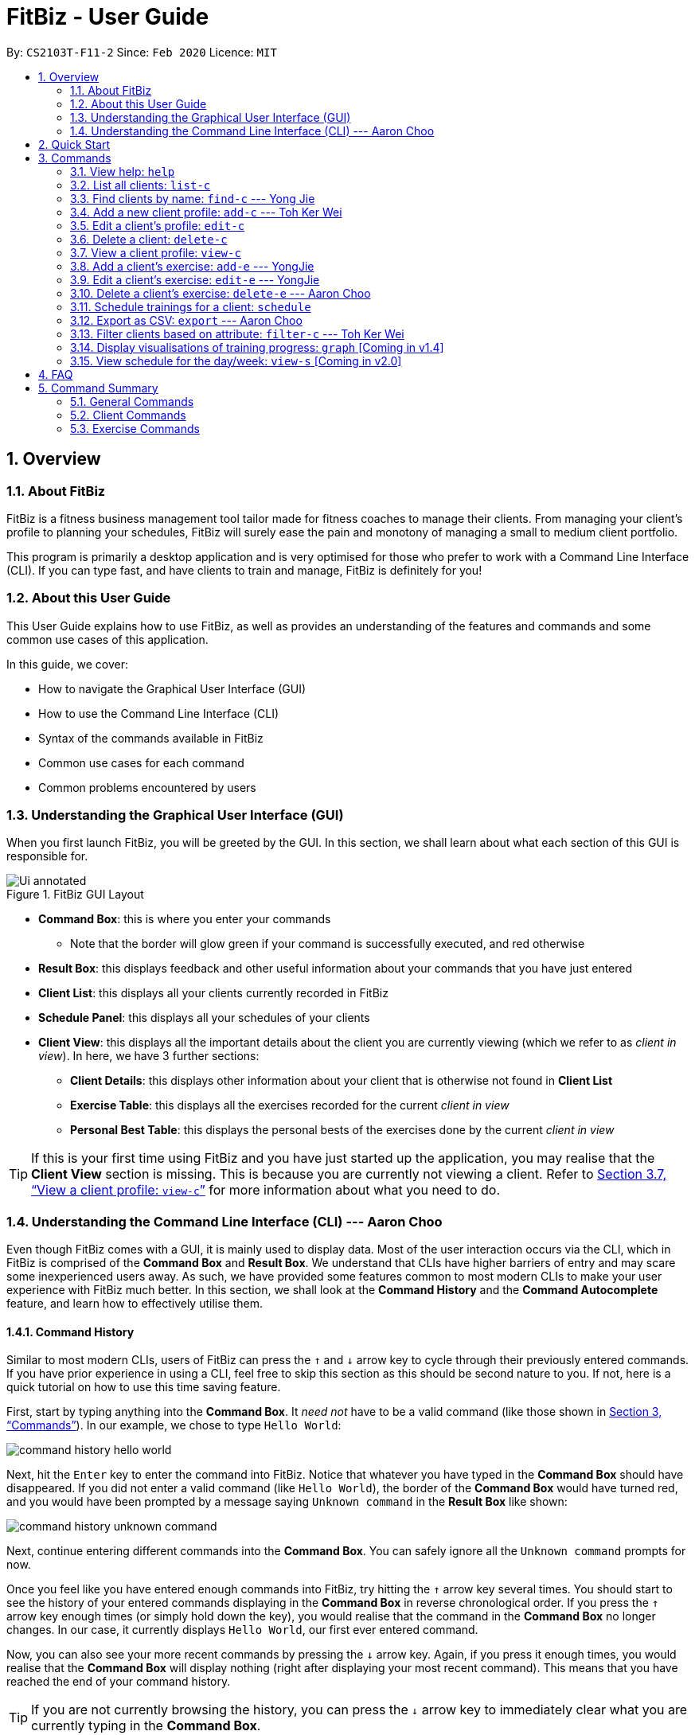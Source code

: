= FitBiz - User Guide
:site-section: UserGuide
:toc:
:toc-title:
:toc-placement: preamble
:sectnums:
:imagesDir: images
:stylesDir: stylesheets
:xrefstyle: full
:experimental:
ifdef::env-github[]
:tip-caption: :bulb:
:note-caption: :information_source:
endif::[]
:repoURL: https://github.com/AY1920S2-CS2103T-F11-2/main

By: `CS2103T-F11-2` Since: `Feb 2020` Licence: `MIT`

== Overview

=== About FitBiz

FitBiz is a fitness business management tool tailor made for fitness coaches to manage their clients. From managing your client's profile to planning your schedules, FitBiz will surely ease the pain and monotony of managing a small to medium client portfolio.

This program is primarily a desktop application and is very optimised for those who prefer to work with a Command Line Interface (CLI). If you can type fast, and have clients to train and manage, FitBiz is definitely for you!

=== About this User Guide

This User Guide explains how to use FitBiz, as well as provides an understanding of the features and commands and some common use cases of this application.

In this guide, we cover:

* How to navigate the Graphical User Interface (GUI)
* How to use the Command Line Interface (CLI)
* Syntax of the commands available in FitBiz
* Common use cases for each command
* Common problems encountered by users

=== Understanding the Graphical User Interface (GUI)

When you first launch FitBiz, you will be greeted by the GUI. In this section, we shall learn about what each section of this GUI is responsible for.

// diagram for hello world command box
.FitBiz GUI Layout
image::Ui-annotated.png[]

* **Command Box**: this is where you enter your commands
** Note that the border will glow green if your command is successfully executed, and red otherwise
* **Result Box**: this displays feedback and other useful information about your commands that you have just entered
* **Client List**: this displays all your clients currently recorded in FitBiz
* **Schedule Panel**: this displays all your schedules of your clients
* **Client View**: this displays all the important details about the client you are currently viewing (which we refer to as _client in view_). In here, we have 3 further sections:
** **Client Details**: this displays other information about your client that is otherwise not found in **Client List**
** **Exercise Table**: this displays all the exercises recorded for the current _client in view_
** **Personal Best Table**: this displays the personal bests of the exercises done by the current _client in view_

[TIP]
If this is your first time using FitBiz and you have just started up the application, you may realise that the *Client View* section is missing. This is because you are currently not viewing a client. Refer to <<view-c-command>> for more information about what you need to do.

=== Understanding the Command Line Interface (CLI) --- Aaron Choo

Even though FitBiz comes with a GUI, it is mainly used to display data. Most of the user interaction occurs via the CLI, which in FitBiz is comprised of the *Command Box* and *Result Box*. We understand that CLIs have higher barriers of entry and may scare some inexperienced users away. As such, we have provided some features common to most modern CLIs to make your user experience with FitBiz much better. In this section, we shall look at the **Command History** and the **Command Autocomplete** feature, and learn how to effectively utilise them.

==== Command History

Similar to most modern CLIs, users of FitBiz can press the kbd:[&uarr;] and kbd:[&darr;] arrow key to cycle through their previously entered commands. If you have prior experience in using a CLI, feel free to skip this section as this should be second nature to you. If not, here is a quick tutorial on how to use this time saving feature.

First, start by typing anything into the *Command Box*. It _need not_ have to be a valid command (like those shown in <<Commands>>). In our example, we chose to type `Hello World`:

// diagram for hello world command box
image::command-history-hello-world.png[]

Next, hit the kbd:[Enter] key to enter the command into FitBiz. Notice that whatever you have typed in the *Command Box* should have disappeared. If you did not enter a valid command (like `Hello World`), the border of the *Command Box* would have turned red, and you would have been prompted by a message saying `Unknown command` in the *Result Box* like shown:

// diagram for invalid command
image::command-history-unknown-command.png[]

Next, continue entering different commands into the *Command Box*. You can safely ignore all the `Unknown command` prompts for now.

Once you feel like you have entered enough commands into FitBiz, try hitting the kbd:[&uarr;] arrow key several times. You should start to see the history of your entered commands displaying in the *Command Box* in reverse chronological order. If you press the kbd:[&uarr;] arrow key enough times (or simply hold down the key), you would realise that the command in the *Command Box* no longer changes. In our case, it currently displays `Hello World`, our first ever entered command.

Now, you can also see your more recent commands by pressing the kbd:[&darr;] arrow key. Again, if you press it enough times, you would realise that the *Command Box* will display nothing (right after displaying your most recent command). This means that you have reached the end of your command history.

[TIP]
If you are not currently browsing the history, you can press the kbd:[&darr;] arrow key to immediately clear what you are currently typing in the *Command Box*.

==== Command Autocompletion

Again, similar to most modern CLIs, users of FitBiz can press the kbd:[Tab] key to autocomplete commands that they have partially typed. If the partially typed letters uniquely identifies a valid command in FitBiz (see <<Commands>>), the complete command will automatically appear in the Command Box. Otherwise, a list of all commands similar to the ambiguous letters will appear in the *Result Box*.

Also, we understand that some of FitBiz's commands may be very long and diffcult to remember. In order to remedy this, we have also provided *autocompletion of parameter prefixes*, as well as the ability to *use tab to easily get to the next prefix*.

To see this feature in action, type `add-c` into the *Command Box* and press kbd:[Tab]:

image::autocomplete-1.png[]

Immediately, you should have noticed three things:

. All the parameter prefixes pertaining to the `add-c` command should have been automatically completed for you
. Your caret should be placed right after the `n/` for you to type your parameter
. The **Result Box** shows you the usage of the command that have just been autocompleted

Now, you can also press the kbd:[Tab] key repeatedly to go to the next parameter prefix, instead of wasting time using your mouse.

Note however, that there are some similar commands in FitBiz that have the same few starting letters. For example: both `add-c` and `add-e` starts with the letter "a". As such, hitting kbd:[Tab] when you have only typed `a` in the *Command Box* will not autocomplete either command (unfortunately, FitBiz cannot read your mind). However, you will find that the command will be completed up till `add-`, the point where `add-e` and `add-c` differs. The **Result Box** will also prompt you with the list of all similar commands found:

image::autocomplete-2.png[]

To autocomplete the parameter prefixes like in the first example above, you would just have to complete the command and press kbd:[Tab] once more.

[NOTE]
The autocompletion of the parameter prefixes are only for these commands: `add-c`, `add-e`, `filter-c`, `graph`, and `schedule`. Autocompletion of prefixes for edit commands are not included as we understand that most likely than not, users would only choose to edit one field at a time.

== Quick Start

. Ensure you have Java 11 or above installed in your Computer
. Download the latest `FitBiz.jar` link:{repoURL}/releases[here]
. Copy the file to the folder you want to use as the home folder for your Fitness Manager
. Double-click the file to start the app. The GUI should appear in a few seconds
. Type the command in the command box and press kbd:[Enter] to execute it. e.g. typing `help` and pressing kbd:[Enter] will open the help window.
. Some example commands you can try:
* `list-c` : lists all clients
* `add-c n/John Doe g/Male p/98765432 e/johnd@example.com a/John street, block 123, #01-01 b/24-12-1997 h/170 cw/70 tw/75`
: adds a client named John Doe to FitBiz
* `exit` : exits the app
. Refer to <<Commands>> below for details of each command

== Commands

This section introduces the syntax and the usages of the commands available in FitBiz. In explaining the syntax, we will adhere to the following format:

* Words in `UPPER_SNAKE_CASE` are the parameters to be supplied by the user
** e.g. in `add-c n/NAME`, `NAME` is a parameter which can be used as `add-c n/John Doe`
* Items in square brackets are optional
** e.g. `n/NAME [t/TAG]` can be used as `n/John Doe t/friend` or as `n/John Doe`
* Items with `…` after them can be used multiple times including zero times
** e.g. `[t/TAG]…` can be used as (i.e. 0 times), `t/friend`, `t/friend t/family` etc.
* Parameters can be in any order
** e.g. if the command specifies `n/NAME p/PHONE_NUMBER`, `p/PHONE_NUMBER n/NAME` is also acceptable

=== View help: `help`

Entering `help` into FitBiz will bring you right here! 😬

=== List all clients: `list-c`

Shows all clients currently entered in this program.

* Note that this is the default view when you first launch FitBiz

Format: `list-c`

=== Find clients by name: `find-c` --- Yong Jie
`find-c` allows you to find clients with the names that are specified in your input. You might have many clients and finding a particular client by scrolling through the entire *Client List* might be troublesome and difficult. `find-c` is the command for you.

==== Parameters
This section acts as a summary of the important things to note when using `find-c` including their parameters.

Format: `find-c NAME`

[options='header']
[cols="15%,85%"]
|====================
| Parameters | Important points to note
| NAME |
* Substitute `NAME` with keywords you want to search with +

* You can use multiple keywords for `NAME`. +
e.g. You can enter `find-c bryan low`.

* The `NAME` keywords are case insensitive. +
e.g. Typing `find-c hans` will show clients even with the name `Hans`. +
For a better understanding, you can refer to the example section .

* The keywords used for `NAME` have to match at least one word in the name of the clients. +
e.g. Typing `find-c Bry` will not show clients with the name `Bryan`. +
For a detailed explanation, you can refer to the commons errors / problems section.

* Clients matching at least one `NAME` keyword will be returned and does not require all the words in their name to match. +
e.g. Typing `find-c Hans Bo` will show clients `Hans Gruber` and `Bo Yang` and not necessarily just client `Hans Bo`. +
For a detailed explanation, you can refer to the commons errors / problems section.
|====================

==== Example
Let's say that you want to find a client named "Bryan Low" in *Client List*. You can simply use the `find-c` command as shown.

. Type `find-c bryan` into *Command Box*, and press `Enter` to execute it.
+
image::ug-findcExamplePart1.png[]

. *Result Box* will display the message of the number of clients listed. In this case, there are 2 clients with "bryan" in their name.
+
image::ug-findcExamplePart2.png[]

. You can now see the clients with "bryan" in their names. As you can see, the name you use to search does not need to be case-senstive. The client that we are looking for "Bryan Low" is in *Client List*.
+
image::ug-findcExamplePart3.png[]

==== Common errors / problems
You might face some errors or difficulties when you `find-c`. In this section, you will be able to understand these errors and resolve them. You will also get a better understanding of the reply from the result box when using `find-c`.

===== Using incomplete names
You might wonder why `find-c` do not show the clients even though the client is clearly in your client list records. It might be possible that you have entered an incomplete name and does not match any word in the name of that client. The example below might help you understand better.

Example:
You want to find the client named "Bryan Low" in *Client List*. Below shows that "Bryan Low" indeed exists and is recorded.

image::ug-findcIncompleteNamePart1.png[]

Type `find-c bry` into *Command Box*, and press `Enter` to execute it.

image::ug-findcIncompleteNamePart2.png[]

You will obtain "0 clients listed!" in *Result Box*.

image::ug-findcIncompleteNamePart3.png[]

This is because the name that you have entered is incomplete and does not match any word in the name of any of the clients. To correct this, you have to enter `find-c bryan` as seen in the example.

===== Using multiple keywords for `NAME`

You might wonder why the application shows more clients than you intended. It might be possible that you have misunderstood how the `NAME` parameter gets the client you are finding. The application will show clients as long as one of the words of the client match a keyword you use for name. The example below might help you understand better.

Example:
You want to find the client named "Bryan Low" in *Client List*.

Type `find-c bryan low` in to *Command Box*, and press `Enter` to execute it.

image::ug-findcMultiplePart1.png[]

You will obtain clients which have `bryan` in their name or `low` in the name. In the case below, there are 3 clients. `Bryan Low`, `Bryan Tan` and `Alice Low`.

image::ug-findcMultiplePart2.png[]

You can try to enter keywords for `NAME` that are more specific to the client you are looking for. This will help to keep your search more scoped.

=== Add a new client profile: `add-c` --- Toh Ker Wei
After setting up the program, the first thing you might want to do is to add your client to FitBiz. You can do so by using the `add-c` command, followed by the details of your client.

==== Format

This section summarises the format and important information to note while using the `add-c` command.

Format: `add-c n/NAME p/PHONE_NUMBER e/EMAIL a/ADDRESS [g/GENDER] [b/BIRTHDAY] [h/HEIGHT] [cw/CURRENT_WEIGHT] [tw/TARGET_WEIGHT] [r/REMARK] [s/SPORT]… [t/TAG]…`

[options='header']
[cols= "15%,85%"]
|===
|Parameter | Important notes
|n/NAME| `NAME` is the name of the client you want to add and is compulsory. +

`NAME` is case insensitive. +
e.g `ray` will match `Ray` +

The order of the `NAME` matters. +
e.g `Hanson Ong` is not the same as `Ong Hanson`

|p/PHONE_NUMBER| `PHONE_NUMBER` is the phone number of the client you want to add and is compulsory. +

`PHONE_NUMBER` must be longer than 2 digits and contain numbers only. +
e.g. `94325321` or `933`

|e/EMAIL| `EMAIL` is the email of the client you want to add and is compulsory. +

`EMAIL` should be in the format local-part@domain. Local-part and domain can be any value. +
e.g. `rachelt@kmail.com` or `123@123.com`

|a/ADDRESS| `ADDRESS` is the address of the client you want to add and is compulsory. +

`ADDRESS` can be any value. +
e.g. `Maple Ave 123 - greenland sunshine's valley`

|[g/GENDER]| `GENDER` is gender of the client you want to add and is optional. +

`GENDER` is case insensitive and the following values are accepted: +
`male` or `m` for male +
`female` or `f` for female +
`others` or `o` for others

|[b/BIRTHDAY]| `BIRTHDAY` is the birthday of the client you want to add and is optional. +

`BIRTHDAY` should be in the format DD-MM-YYYY and must be before today's date and after 11th April 1900. +
e.g. `12-12-2019` or `04-04-1901`

|[h/HEIGHT]| `HEIGHT` is the height of the client you want to add and is optional. +

`HEIGHT` is in cm. +

`HEIGHT` must be non-negative and can either be a whole number with maximum 3 digits or a decimal with maximum of 2 decimal places. +
e.g. `164` or `180.12`

|[cw/CURRENT_WEIGHT]| `CURRENT_WEIGHT` is the current weight of the client you want to add and is optional. +

`CURRENT_WEIGHT` is in kg. +

`CURRENT_WEIGHT` must be non-negative and can either be a whole number with maximum 3 digits or a decimal with maximum of 2 decimal places. +
e.g. `75` or `60.50`

|[tw/TARGET_WEIGHT]| `TARGET_WEIGHT` is the is the target weight of the client you want to add and is optioanl. +

`TARGER_WEIGHT` is in kg. +

`TARGET_WEIGHT` must be non-negative. It can either be a whole number with maximum 3 digits or a decimal with maximum of 2 decimal places. +
e.g. `50` or `69.69`
|[r/REMARK]|`REMARK` is the remarks of the client you want to add and is optional. +

`REMARK` can be any value. +
e.g. `Need to eat 2800kcal everyday` or `severely overweight`

|[s/SPORT]| `SPORT` is the sports participated by the client you want to add and is optional. +

`SPORT` should contain letters, numbers or spaces only. +
e.g. `Ultimate frisbee` or `sumo wrestler`

|[t/TAG]| `TAG` is the tag given to the client you want to add and is optional. +
`TAG` should contain letters or numbers only.
e.g. `healthy` or `doing well`
|===

==== Example
Lets say you want to add a new client with the following details: +
Name: Amanda Low +
Phone number: 95436543 +
Email: AmandaLow@dmail.com +
Address: West Coast Grove 69 +
Birthday: 5 April 1990 +
Sport: Swimmer +
Tag: Vegetarian

. Type the command below into the command box.
+
* `add-c n/Amanda Low p/95436543 e/AmandaLow@dmail.com a/West Coast Grove 69 s/Swimmer t/Vegetarian`
+
image::AddExampleCommand.png[]
+
. Press enter to execute.
+
. After Amanda has been successfully added to the clients list, the result will be displayed as shown.

image::AddExampleSuccess.png[]

==== Common errors/ problems:
If you are facing errors or difficulty adding a client, you can refer to the common errors and problems listed below and resolve your error using the solution given.

. *Compulsory fields missing*
+
If you are adding a client and miss out any of the compulsory parameters. You will not be able to add the client.
+
For example, when you want to add a `Rachel Tan` into FitBiz but did not include the compulsory field `a/ADDRESS`
+
image::AddNoAddress.png[]
+
Afterpressing enter, the following error message will be shown.
+
image::AddNoAddressError.png[]
+
To solve this error, ensure that all compulsory parameters are included when adding a client. The compulsory parameters include: `n/NAME`, `p/PHONE`, `e/EMAIl` and `a/ADDRESS`. To continue with the same example, the command will now include Rachel's address.
+
image::AddWithAddressCommand.png[]
+
The result of successfully adding Rachel will show the following
+
image::AddAddressSuccess.png[]
+
. *Adding clients with the same phone number or email*

In FitBiz, you cannot add 2 clients with the either same phone number or email.

For example, you have client with the email `RachelTan@dmail.com` and you want to add another client with the same email.

image::AddSameEmailCommand.png[]

The following error message will be shown.

image::AddSameEmailError.png[]

To solve this issue, ensure that any new client you add does not have the same phone number or email as existing client.

=== Edit a client’s profile: `edit-c`

Edits the client’s cliental details by specifying the attribute and the new value.

Format: `edit-c INDEX [n/NAME] [p/PHONE] [e/EMAIL] [a/ADDRESS] [g/GENDER] [h/HEIGHT] [cw/CURRENT_WEIGHT] [tw/TARGET_WEIGHT] [r/REMARK] [s/SPORT]… [t/TAG]...`

* `INDEX` refers to the index number shown in the displayed client list
* `INDEX` must be a positive integer (ie. 1, 2, 3, ...)
* At least one of the optional fields must be provided
* When editing tags, the existing tags of the client will be removed i.e adding of tags is not cumulative
* You can remove all the client’s tags by typing `t/` without specifying any tags after it

Examples:

* `edit-c 1 n/Ming Liang a/60 a/male`
** Edits the name of the 1st client to Ming Liang, age to 60, and gender to male.

=== Delete a client: `delete-c`

Deletes the client at the specified index from the program.

Format: `delete-c INDEX`

* `INDEX` refers to the index number shown in the displayed client list
* `INDEX` must be a positive integer (ie. 1, 2, 3, ...)

Examples:

* `delete-c 4`
** Deletes the 4th client from the program

[[view-c-command]]
=== View a client profile: `view-c`

Shows all available information of the client at the specified index. This also displays all the exercises recorded for the client as well as their personal bests for said exercises.

Format: `view-c INDEX`

* `INDEX` refers to the index number shown in the displayed client list
* `INDEX` must be a positive integer (ie. 1, 2, 3, ...)

Examples:

* `view-c 3`
** Shows all information about the 3rd client
* `view-c 45`
** Shows all information about the 45th client

=== Add a client's exercise: `add-e`  --- YongJie
`add-e` allows you to record an exercise done by the client that you are currently viewing. You will be able to see the exercises recorded and their information in the *Exercise Table*.

==== Parameters
This section acts as a summary of the important things to note when using `add-e` including their parameters. The square bracket shows that it is optional and your command will still execute even if you do not enter them.

Format: `add-e n/EXERCISE_NAME d/DATE [ew/EXERCISE_WEIGHT] [reps/REPS] [sets/SETS]`

[options='header']
[cols="15%,85%"]
|====================
| Parameters | Important points to note
| n/NAME |
* Substitute `NAME` with the name of the exercise. +

* `n/NAME` is compulsory and you have to specify it. +

* `n/NAME` is case sensitive. +
e.g. An exercise named `pushup` will be considered to have a different name as an exercise named `Pushup`.

| d/DATE |
* Substitute `DATE` with the date of the exercise. +

* `d/DATE` is compulsory and you have to specify it. +

* `DATE` must be of the form `DD-MM-YYYY` (ie. 02-07-2020 for 2nd July 2020)

* The range of `DATE` is from one year before the current date to the current date (inclusive).

| [reps/REPS] |
* Substitute `REPS` with the reps of the exercise. +

* `reps/REPS` is optional.

* Range for `REPS` is 1-9999. +

| [sets/SETS] |
* Substitute `SETS` with the sets of the exercise. +

* `sets/SETS` is optional.

* Range for `SETS` is 1-9999. +

| [ew/WEIGHT] |
* Substitute `Weight` with the weight of the exercise. +

* `ew/WEIGHT` is optional.

* Range for `WEIGHT` is 1-9999. +
|====================

==== Example
Let's say that you want to add an exercise with the following details: +
[width="50%"]
|============
Name: Bench Press +
Date: 12-02-2020 +
Reps: 4 +
Weight: 100 +
Sets: 4 +
|============
You can use the `add-e` command to add the exercise as shown.

. View the client that you want to add the exercise to. For information on how to view the client, you can refer to the `view-c` section. For this example, we will add the exercise to the first client in the list, `Alex Yeoh`. After you entered `view-c 1`, you will see `Alex Yeoh` detailed information and a table of his recorded exercises.
+
image::ug-addeExamplePart1.png[]
. Now type the information of the exercise, matching each detail of the exercise to the parameter. In this case, you will have to type `add-e n/Bench press d/12-02-2020 reps/4 ew/100 sets/4` into *Command Box*. Press enter to execute it. To recap,
+
[width="50%"]
|============
The name of the exercise after `n/` +
The date of the exercise after `d/` +
The reps of the exercise after `reps/` +
The weight of the exercise after `ew/` +
The sets of the exercise after `sets/` +
|============
image::ug-addeExamplePart2.png[]
. After it has been successfully entered, *Result Box* will display the recorded exercise. You will also be able to see the recorded exercise in the *Exercise Table*.
+
image::ug-addeExamplePart3.png[]

==== Common errors / problems
You might face some errors or difficulties when you use `add-e`. In this section, you will be able to understand these errors and resolve them.

===== Duplicate exercises
You might wonder why the application shows you a duplicate exercise error when the details of the exercises you entered are different. It is likely that only the sets differ between the two exercises. The example below might help you understand better.

You might have the following exercise in *Exercise Table*.

image::ug-addeDuplicatePart1.png[]

If you were to enter `add-e n/Bench Press d/12-02-2020 reps/4 ew/100 sets/2` into *Command Box*, the only information that is different is the number of sets.

image::ug-addeDuplicatePart2.png[]

*Result Box* will show that you have a duplicate exercise.

image::ug-addeDuplicatePart3.png[]

To solve this, we suggest incrementing the sets of the existing exercise by using the `edit-e` command. This will help to keep your exercises consolidated and the table compact. For information on using `edit-e`, you may want to refer to the next section `Edit a client's exercise: edit-e`.

=== Edit a client's exercise: `edit-e` --- YongJie
`edits-e` allows edit an existing exercise done by the client that you are currently viewing. You will be able to see the updated exercise in *Exercise Table*.

==== Parameters
This section acts as a summary of the important things to note when using `edit-e` including their parameters. The square bracket shows that it is optional and your command will still execute even if you do not enter them. However, at least one of them have to be specified.

Format: `edit-e INDEX [n/EXERCISE_NAME] [d/DATE] [ew/EXERCISE_WEIGHT] [reps/REPS] [sets/SETS]`

[options='header']
[cols="15%,85%"]
|====================
| Parameters | Important points to note
| INDEX |
* Substitute `INDEX` with the index of the exercise shown on the table. +

* `INDEX` is compulsory and you have to specify it. +

| n/NAME |
* Substitute `NAME` with the name of the exercise. +

* `n/NAME` is optional. +

* `n/NAME` is case sensitive. +
e.g. An exercise named `pushup` will be considered to have a different name as an exercise named `Pushup`.

| d/DATE |
* Substitute `DATE` with the date of the exercise. +

* `d/DATE` is optional. +

* `DATE` must be of the form `DD-MM-YYYY` (ie. 02-07-2020 for 2nd July 2020) +

* The range of `DATE` is from one year before the current date to the current date (inclusive).

| [reps/REPS] |
* Substitute `REPS` with the reps of the exercise. +

* `reps/REPS` is optional.

* Range for `REPS` is 1-9999. +

| [sets/SETS] |
* Substitute `SETS` with the sets of the exercise. +

* `sets/SETS` is optional.

* Range for `SETS` is 1-9999. +

| [ew/WEIGHT] |
* Substitute `Weight` with the weight of the exercise. +

* `ew/WEIGHT` is optional.

* Range for `WEIGHT` is 1-9999. +
|====================
==== Example
Let's say that you want to edit an exercise done by the client you are currently viewing. The exercise that you want to edit is the one highlighted in the photo below.

image::ug-editeExamplePart1.png[]

The exercise, "Bench Press", currently is 4 reps and weight of 100. However, they might be entered wrongly and you want to change the values. You can use the `edit-e` command to edit the exercise as shown.

. Identify the index of the exercise in *Exercise Table*. From the photo above, the index is 2. Type `edit-e 2 reps/8 ew/50` into *Command Box*. Press enter to execute it. To recap,
+
[width="50%"]
|============
The reps of the exercise after `reps/` +
The weight of the exercise after `ew/` +
|============
image::ug-editeExamplePart2.png[]
. After it has been successfully entered, *Result Box* will display a success message that the exercise has been edited. You will also be able to see the edited exercise in *Exercise Table*.
+
image::ug-editeExamplePart3.png[]

==== Common errors / problems
You might face some errors or difficulties when you use `edit-e`. In this section, you will be able to understand these errors and resolve them.

===== Duplicate exercises
You might wonder why the application shows you a duplicate exercise error when you do not have a duplicate of the edited exercise. It is likely that only the sets differ between the two exercises. The example below might help you understand better.

You might have the following exercise in *Exercise Table*.

image::ug-editeDuplicatePart1.png[]

If you were to enter `edit-e 2 n/Bench Press d/12-02-2020 reps/4 ew/100 sets/2` into *Command Box*, the only information that is different is the number of sets.

image::ug-editeDuplicatePart2.png[]

*Result Box* will show that you have a duplicate exercise.

image::ug-editeDuplicatePart3.png[]

To solve this, we suggest you delete the exercise you want to edit and increment the sets of the existing exercise by using the `edit-e` command. This will help to keep your exercises consolidated and the table compact.

=== Delete a client's exercise: `delete-e` --- Aaron Choo

`delete-e` allows you to delete a previously recorded exercise of the client currently in view.

*Format*: `delete-e INDEX`

[NOTE]
This command can only be used when you have a client in view; make sure you know how to view a client first. Refer to <<view-c-command>> for more information.

[WARNING]
Deleting an exercise from FitBiz is permanent and *cannot be undone*.

==== Parameters

[options='header']
[cols="15%,85%"]
|===
| Parameters | Important points to note
| `INDEX` | Substitute `INDEX` with the actual index of the exercise shown on the *Exercise Table*

Must be a positive integer (eg. 1, 2, 3, ...)
|===

==== Example

. First, ensure that you are currently viewing a client by using the `view-c` command:
+
image::delete-e-1.png[]
. Say for example that you want to delete the fifth exercise found on the **Exercise Table** (the one named "Bench Press" done on "07-04-2020"), simply enter `delete-e 5`:
+
image::delete-e-2.png[]
. After the command has been successfully executed, the specified exercise should have been deleted. Notice also, in the *Personal Best Table* that the personal best for "Bench Press" has also been automatically updated to reflect this change:
+
image::delete-e-3.png[]

==== Common errors/problems

If you find that you are unable to execute this command successfully, there are a few things you can check:

. Ensure that you are currently viewing a client using the `view-c` command. If you are indeed viewing a client, the *Client View* should not be empty.
. Ensure that you actually have exercises to delete and that the `INDEX` specified is correct. If the client does indeed have recorded exercises, the *Exercise List* should not be empty.

=== Schedule trainings for a client: `schedule`

Assigns weekly schedule timings to a client. The schedule will be displayed on the right panel of FitBiz, with the timings as well as the client's name. This command can assign multiple schedules to a client at once, by adding more arguments following the command.

Format: `schedule INDEX day/DAY st/STARTTIME et/ENDTIME`

* `INDEX` refers to the index number shown on the displayed client list
* `INDEX` must be a positive integer(ie. 1, 2, 3, ...)
* `INDEX` must be for an existing client index number
* `DAY` must be any one of the following values:
** MON
** TUE
** WED
** THU
** FRI
** SAT
** SUN
* `DAY` is not case-sensitive

=== Export as CSV: `export` --- Aaron Choo

`export` allows you to export your client's recorded exercises into a spreadsheet format which you can then easily save or share with your clients. Note that this will create a CSV file, which you can then view and open in other programmes like Microsoft Excel, or Google Sheets (as shown in the example later).

[NOTE]
This command can only be used when you have a client in view; make sure you know how to view a client first. Refer to <<view-c-command>> for more information.

==== Quick summary

* Only the exercises of the current client in view will be exported
* Exported files will be saved in the `/exports` directory
* The name of the exported file will be the client's name followed by the `.csv` file extension (eg. `Alex Yeoh.csv`)

==== Example

. First, ensure that you are currently viewing a client by using the `view-c` command:
+
image::export-1.png[]
. Now, if the client you are viewing currently has recorded exercises, simply enter `export` into the *Command Box*
. If the success message shows, the file should also have been successfully exported:
+
image::export-2.png[]
. Now, simply use your favourite file explorer to locate the `exports` folder, which should be created at the same directory as `FitBiz.jar`. In the `exports` folder, you will then find your exported CSV file:
+
image::export-3.png[]
. If you have a spreadsheet software (like Microsoft Excel) installed on your computer, you can easily view the CSV file by launching it. In our example, we have https://support.google.com/docs/answer/40608?co=GENIE.Platform%3DDesktop&hl=en[imported it into Google Sheets] instead:
+
image::export-4.png[]


==== Common errors/problems

If you find that you are unable to execute this command successfully, there are a few things you can check:

. Ensure that you are currently viewing a client using the `view-c` command. If you are indeed viewing a client, the *Client View* should not be empty.
. Ensure that you actually do have exercises recorded for the client currently in view using the `add-e` command. If the client does indeed have recorded exercises, the *Exercise List* should not be empty.

=== Filter clients based on attribute: `filter-c` --- Toh Ker Wei

When you have many clients and want to filter the list of clients to view a specific group, you can use the command `filter-c` to filter clients based on their tags or their sports.

==== Format
Format: `filter-c [t/TAG]... [s/SPORT]...

[options='header']
[cols= "15%,85%"]
|===
|Parameter | Important notes
| `t/TAG` | `TAG` is the tag of the clients you want to match and list. +

`TAG` is case-insensitive. +
e.g. `healthy` will match `Healthy`

`TAG` should only contain letters or numbers. +
e.g. `monday` or `obese200kg`

|`s/SPORT` | `SPORT` is the sport of the clients you want to match and list. +

`SPORT` is case-insensitive. +
e.g.  `track and field` returns the same result as `Track And Field`

`SPORT` should only contain letters, numbers or spaces.
e.g. `sumo wrestling` or `100m sprint`

Order of words in `SPORT` does not matter
e.g. `track and field` returns the same result as `field and track`
|===

==== Example

Let's say you want to filter through your list of clients and only display those with the tag `healthy` and play the sport `badminton`.

. Type the command `filter-c t/healthy s/badminton` into the command box.
+
image::FilterExampleCommand.png[]
+
. Press enter to execute.
+
. The clients with the matching tag and sport will be displayed as shown.

image::FilterExampleSuccess.png[]

/ photo of listed clients

==== Common error/ problem
*Tags with spaces*

When you want to filter the clients list with multiple tags like `healthy` and `sporty`, you might enter the command shown below.

image::FilterTagCommand.png[]

You will then encounter the error `Tags names should be alphanumeric`.

image::FilterTagError.png[]

This error occurs because `TAG` only accepts letters and numbers but not spaces. To solve the problem, add an additional delimiter for each tag you want to specify. Note that sports does not require multiple delimiter.

image::FilterTagCorrectCommand.png[]

The list of successfully filter clients will then be displayed.

image::FilterTagSuccess.png[]

=== Display visualisations of training progress: `graph` [Coming in v1.4]

Shows visualisations of a client’s exercise progress.

Format: `graph e/EXERCISE_NAME [s/START] [e/END]`

* Generates a graphical representation of the client’s progress
* If `START` or `END` is not specified, it will default to the current month
* Date format of `[s/START]`, `[e/END]` is `DD-MM-YYYY`
* This command can only be used while viewing a client (ie. right after `view-c` is used)

Examples:

* `graph e/Push Ups`
** Shows a graph of Ming Liang’s Push Ups progress over the current month

=== View schedule for the day/week: `view-s` [Coming in v2.0]

Shows the schedule for today or the time specified.

Format: `view-s TYPE`

* `TYPE` must be either `today`, `week` or `month`

Examples:

* `view schedule today`
** Shows the schedule for today
* `view schedule week`
** Shows the schedule of the current week

== FAQ

*Q*: How do I transfer my data to another Computer? +
*A*: Install the app in the other computer and overwrite the empty data file it creates with the file that contains the data of your previous FitBiz folder.

== Command Summary

=== General Commands

[width="100%",cols="20%,<30%",options="header",]
|=======================================================================
|Command | Summary
|`export INDEX`| Exports client's training record to a CSV file.
|`help`| Shows all available commands and their description.
|`view-s TYPE`| Shows schedule for today or time specified.
|=======================================================================

=== Client Commands

[width="100%",cols="20%,<30%",options="header",]
|=======================================================================
|Command | Summary
|`add-c n/NAME p/PHONE_NUMBER e/EMAIL [t/TAG]…`| Adds a new client into FitBiz.
|`delete-c INDEX`| Deletes a client and its associated exercises.
|`edit-c INDEX [n/NAME] [p/PHONE] [e/EMAIL] [t/TAG]…​`| Edits an existing client.
|`filter-c [t/TAG]... [s/Sport]...`| Filters the list of clients based on specified tags or sports.
|`list-c`| Displays the list of clients in FitBiz.
|`view-c INDEX`| Displays detailed information of a client.
|`schedule INDEX [day/DAY] [st/STARTTIME] [et/ENDTIME]`| Assigns a schedule to a client.
|=======================================================================

=== Exercise Commands

[width="100%",cols="20%,<30%",options="header",]
|=======================================================================
|Command | Summary
|`add-e n/EXERCISE_NAME d/DATE ew/WEIGHT reps/REPS sets/SETS`| Adds a new exercise to a client.
|`delete-e INDEX`| Deletes an exercise in the exercise list of the client.
|`graph e/Push Ups`| Shows a graph of the exercise progress done by a client.
|=======================================================================
